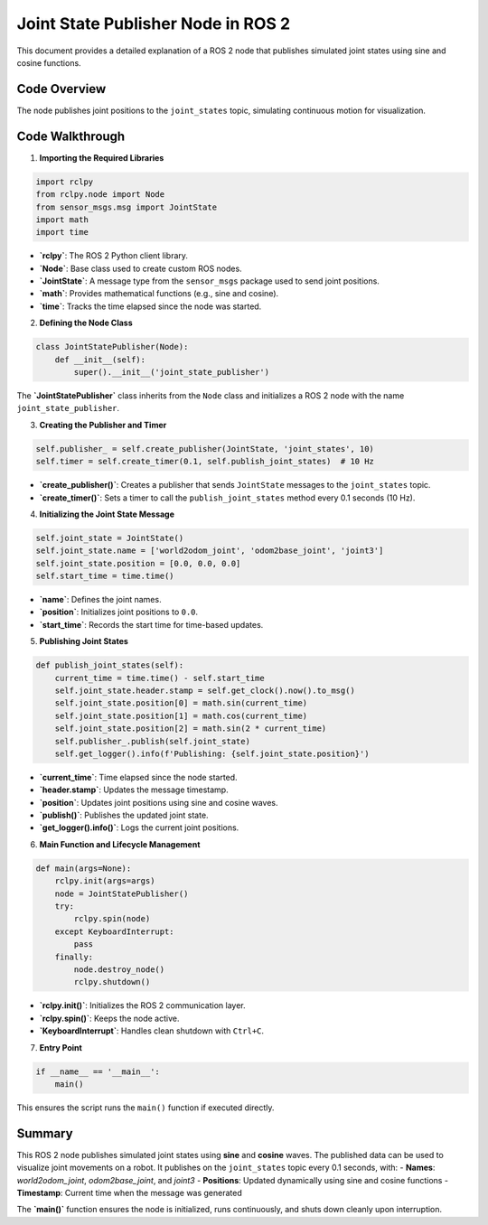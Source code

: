 Joint State Publisher Node in ROS 2
===================================

This document provides a detailed explanation of a ROS 2 node that publishes simulated joint states using sine and cosine functions. 

Code Overview
-------------

The node publishes joint positions to the ``joint_states`` topic, simulating continuous motion for visualization.

Code Walkthrough
----------------

1. **Importing the Required Libraries**

.. code-block:: python

    import rclpy
    from rclpy.node import Node
    from sensor_msgs.msg import JointState
    import math
    import time

- **`rclpy`**: The ROS 2 Python client library.
- **`Node`**: Base class used to create custom ROS nodes.
- **`JointState`**: A message type from the ``sensor_msgs`` package used to send joint positions.
- **`math`**: Provides mathematical functions (e.g., sine and cosine).
- **`time`**: Tracks the time elapsed since the node was started.

2. **Defining the Node Class**

.. code-block:: python

    class JointStatePublisher(Node):
        def __init__(self):
            super().__init__('joint_state_publisher')

The **`JointStatePublisher`** class inherits from the ``Node`` class and initializes a ROS 2 node with the name ``joint_state_publisher``.

3. **Creating the Publisher and Timer**

.. code-block:: python

    self.publisher_ = self.create_publisher(JointState, 'joint_states', 10)
    self.timer = self.create_timer(0.1, self.publish_joint_states)  # 10 Hz

- **`create_publisher()`**: Creates a publisher that sends ``JointState`` messages to the ``joint_states`` topic.
- **`create_timer()`**: Sets a timer to call the ``publish_joint_states`` method every 0.1 seconds (10 Hz).

4. **Initializing the Joint State Message**

.. code-block:: python

    self.joint_state = JointState()
    self.joint_state.name = ['world2odom_joint', 'odom2base_joint', 'joint3']
    self.joint_state.position = [0.0, 0.0, 0.0]
    self.start_time = time.time()

- **`name`**: Defines the joint names.
- **`position`**: Initializes joint positions to ``0.0``.
- **`start_time`**: Records the start time for time-based updates.

5. **Publishing Joint States**

.. code-block:: python

    def publish_joint_states(self):
        current_time = time.time() - self.start_time
        self.joint_state.header.stamp = self.get_clock().now().to_msg()
        self.joint_state.position[0] = math.sin(current_time)
        self.joint_state.position[1] = math.cos(current_time)
        self.joint_state.position[2] = math.sin(2 * current_time)
        self.publisher_.publish(self.joint_state)
        self.get_logger().info(f'Publishing: {self.joint_state.position}')

- **`current_time`**: Time elapsed since the node started.
- **`header.stamp`**: Updates the message timestamp.
- **`position`**: Updates joint positions using sine and cosine waves.
- **`publish()`**: Publishes the updated joint state.
- **`get_logger().info()`**: Logs the current joint positions.

6. **Main Function and Lifecycle Management**

.. code-block:: python

    def main(args=None):
        rclpy.init(args=args)
        node = JointStatePublisher()
        try:
            rclpy.spin(node)
        except KeyboardInterrupt:
            pass
        finally:
            node.destroy_node()
            rclpy.shutdown()

- **`rclpy.init()`**: Initializes the ROS 2 communication layer.
- **`rclpy.spin()`**: Keeps the node active.
- **`KeyboardInterrupt`**: Handles clean shutdown with ``Ctrl+C``.

7. **Entry Point**

.. code-block:: python

    if __name__ == '__main__':
        main()

This ensures the script runs the ``main()`` function if executed directly.

Summary
-------

This ROS 2 node publishes simulated joint states using **sine** and **cosine** waves. The published data can be used to visualize joint movements on a robot. It publishes on the ``joint_states`` topic every 0.1 seconds, with:
- **Names**: `world2odom_joint`, `odom2base_joint`, and `joint3`
- **Positions**: Updated dynamically using sine and cosine functions
- **Timestamp**: Current time when the message was generated

The **`main()`** function ensures the node is initialized, runs continuously, and shuts down cleanly upon interruption.

